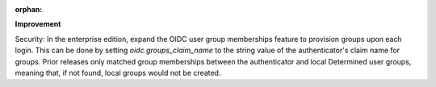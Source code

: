 :orphan:

**Improvement**

Security: In the enterprise edition, expand the OIDC user group memberships feature to provision
groups upon each login. This can be done by setting `oidc.groups_claim_name` to the string value of
the authenticator's claim name for groups. Prior releases only matched group memberships between the
authenticator and local Determined user groups, meaning that, if not found, local groups would not
be created.
